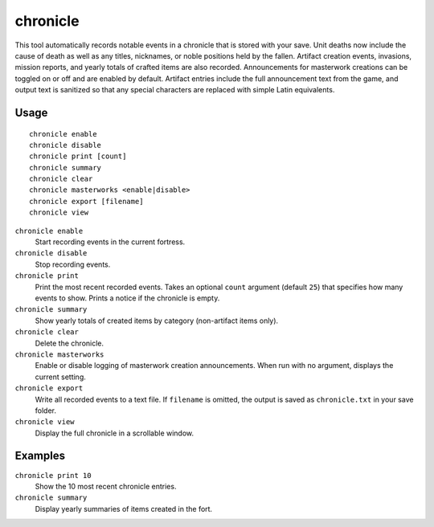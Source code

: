 chronicle
=========

.. dfhack-tool::
    :summary: Record fortress events like deaths, item creation, and invasions.
    :tags: fort gameplay

This tool automatically records notable events in a chronicle that is stored
with your save. Unit deaths now include the cause of death as well as any
titles, nicknames, or noble positions held by the fallen. Artifact creation
events, invasions, mission reports, and yearly totals of crafted items are also
recorded. Announcements for masterwork creations can be toggled on or off
and are enabled by default. Artifact entries include the full announcement text
from the game, and output text is sanitized so that any special characters are
replaced with simple Latin equivalents.

Usage
-----

::

    chronicle enable
    chronicle disable
    chronicle print [count]
    chronicle summary
    chronicle clear
    chronicle masterworks <enable|disable>
    chronicle export [filename]
    chronicle view

``chronicle enable``
    Start recording events in the current fortress.
``chronicle disable``
    Stop recording events.
``chronicle print``
    Print the most recent recorded events. Takes an optional ``count``
    argument (default ``25``) that specifies how many events to show. Prints
    a notice if the chronicle is empty.
``chronicle summary``
    Show yearly totals of created items by category (non-artifact items only).
``chronicle clear``
    Delete the chronicle.
``chronicle masterworks``
    Enable or disable logging of masterwork creation announcements. When run
    with no argument, displays the current setting.
``chronicle export``
    Write all recorded events to a text file. If ``filename`` is omitted, the
    output is saved as ``chronicle.txt`` in your save folder.
``chronicle view``
    Display the full chronicle in a scrollable window.

Examples
--------

``chronicle print 10``
    Show the 10 most recent chronicle entries.
``chronicle summary``
    Display yearly summaries of items created in the fort.
